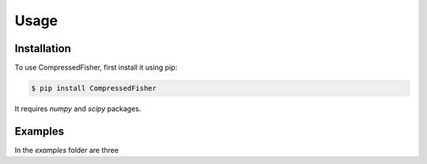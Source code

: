 Usage
=====


.. _installation:
Installation
------------

To use CompressedFisher, first install it using pip:

.. code-block:: console

    $ pip install CompressedFisher

It requires *numpy* and *scipy* packages.

Examples
------------

In the *examples* folder are three 
